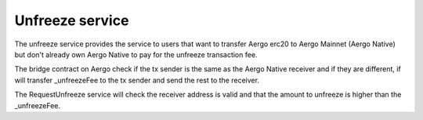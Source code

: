 Unfreeze service
================

The unfreeze service provides the service to users that want to transfer Aergo erc20 to Aergo Mainnet
(Aergo Native) but don't already own Aergo Native to pay for the unfreeze transaction fee.

The bridge contract on Aergo check if the tx sender is the same as the Aergo Native receiver and if they
are different, if will transfer _unfreezeFee to the tx sender and send the rest to the receiver.

The RequestUnfreeze service will check the receiver address is valid and that the amount to unfreeze is higher
than the _unfreezeFee.